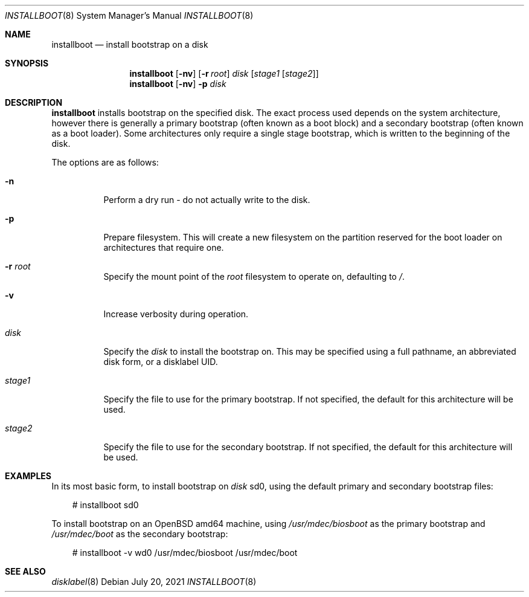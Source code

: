 .\"	$OpenBSD: installboot.8,v 1.5 2021/07/20 14:51:56 kettenis Exp $
.\"
.\" Copyright (c) 2013, 2014 Joel Sing
.\"
.\" Permission to use, copy, modify, and distribute this software for any
.\" purpose with or without fee is hereby granted, provided that the above
.\" copyright notice and this permission notice appear in all copies.
.\"
.\" THE SOFTWARE IS PROVIDED "AS IS" AND THE AUTHOR DISCLAIMS ALL WARRANTIES
.\" WITH REGARD TO THIS SOFTWARE INCLUDING ALL IMPLIED WARRANTIES OF
.\" MERCHANTABILITY AND FITNESS. IN NO EVENT SHALL THE AUTHOR BE LIABLE FOR
.\" ANY SPECIAL, DIRECT, INDIRECT, OR CONSEQUENTIAL DAMAGES OR ANY DAMAGES
.\" WHATSOEVER RESULTING FROM LOSS OF USE, DATA OR PROFITS, WHETHER IN AN
.\" ACTION OF CONTRACT, NEGLIGENCE OR OTHER TORTIOUS ACTION, ARISING OUT OF
.\" OR IN CONNECTION WITH THE USE OR PERFORMANCE OF THIS SOFTWARE.
.\"
.Dd $Mdocdate: July 20 2021 $
.Dt INSTALLBOOT 8
.Os
.Sh NAME
.Nm installboot
.Nd install bootstrap on a disk
.Sh SYNOPSIS
.Nm installboot
.Op Fl nv
.Op Fl r Ar root
.Ar disk
.Op Ar stage1 Op Ar stage2
.Nm
.Op Fl nv
.Fl p
.Ar disk
.Sh DESCRIPTION
.Nm
installs bootstrap on the specified disk.
The exact process used depends on the system architecture, however there is
generally a primary bootstrap (often known as a boot block) and a
secondary bootstrap (often known as a boot loader).
Some architectures only require a single stage bootstrap, which is written to
the beginning of the disk.
.Pp
The options are as follows:
.Bl -tag -width Ds
.It Fl n
Perform a dry run - do not actually write to the disk.
.It Fl p
Prepare filesystem.
This will create a new filesystem on the partition reserved for the
boot loader on architectures that require one.
.It Fl r Ar root
Specify the mount point of the
.Ar root
filesystem to operate on, defaulting to
.Ar / .
.It Fl v
Increase verbosity during operation.
.It Ar disk
Specify the
.Ar disk
to install the bootstrap on.
This may be specified using a full pathname, an abbreviated disk form,
or a disklabel UID.
.It Ar stage1
Specify the file to use for the primary bootstrap.
If not specified, the default for this architecture will be used.
.It Ar stage2
Specify the file to use for the secondary bootstrap.
If not specified, the default for this architecture will be used.
.El
.Sh EXAMPLES
In its most basic form, to install bootstrap on
.Ar disk
sd0, using the default primary and secondary bootstrap files:
.Bd -literal -offset 3n
# installboot sd0
.Ed
.Pp
To install bootstrap on an
.Ox
amd64 machine, using
.Ar /usr/mdec/biosboot
as the primary bootstrap and
.Ar /usr/mdec/boot
as the secondary bootstrap:
.Bd -literal -offset 3n
# installboot -v wd0 /usr/mdec/biosboot /usr/mdec/boot
.Ed
.Sh SEE ALSO
.Xr disklabel 8
